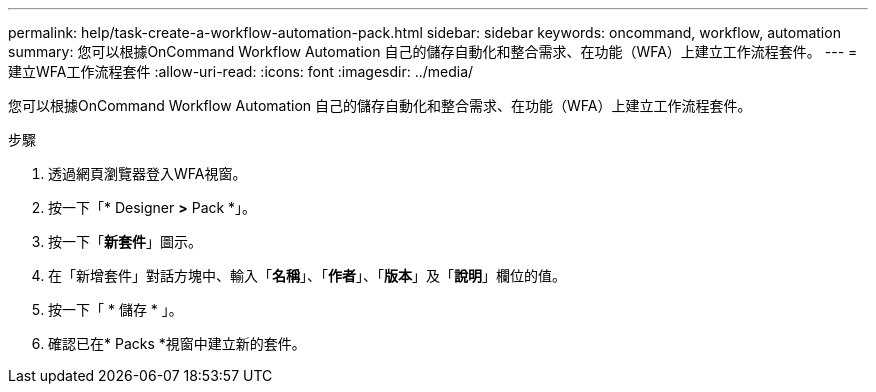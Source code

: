 ---
permalink: help/task-create-a-workflow-automation-pack.html 
sidebar: sidebar 
keywords: oncommand, workflow, automation 
summary: 您可以根據OnCommand Workflow Automation 自己的儲存自動化和整合需求、在功能（WFA）上建立工作流程套件。 
---
= 建立WFA工作流程套件
:allow-uri-read: 
:icons: font
:imagesdir: ../media/


[role="lead"]
您可以根據OnCommand Workflow Automation 自己的儲存自動化和整合需求、在功能（WFA）上建立工作流程套件。

.步驟
. 透過網頁瀏覽器登入WFA視窗。
. 按一下「* Designer *>* Pack *」。
. 按一下「*新套件*」圖示。
. 在「新增套件」對話方塊中、輸入「*名稱*」、「*作者*」、「*版本*」及「*說明*」欄位的值。
. 按一下「 * 儲存 * 」。
. 確認已在* Packs *視窗中建立新的套件。

